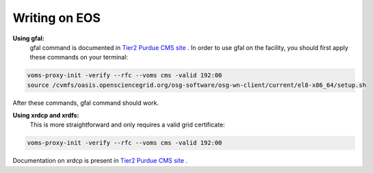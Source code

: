 
Writing on EOS
================================

**Using gfal:**
 | gfal command is documented in `Tier2 Purdue CMS site <https://www.physics.purdue.edu/Tier2/user-info/tutorials/dfs_commands.php>`_ . In order to use gfal on the facility, you should first apply these commands on your terminal:

.. code-block::

    voms-proxy-init -verify --rfc --voms cms -valid 192:00
    source /cvmfs/oasis.opensciencegrid.org/osg-software/osg-wn-client/current/el8-x86_64/setup.sh

After these commands, gfal command should work.


**Using xrdcp and xrdfs:**
 | This is more straightforward and only requires a valid grid certificate:

.. code-block::

    voms-proxy-init -verify --rfc --voms cms -valid 192:00

Documentation on xrdcp is present in `Tier2 Purdue CMS site <https://www.physics.purdue.edu/Tier2/user-info/tutorials/dfs_commands.php>`_ .
